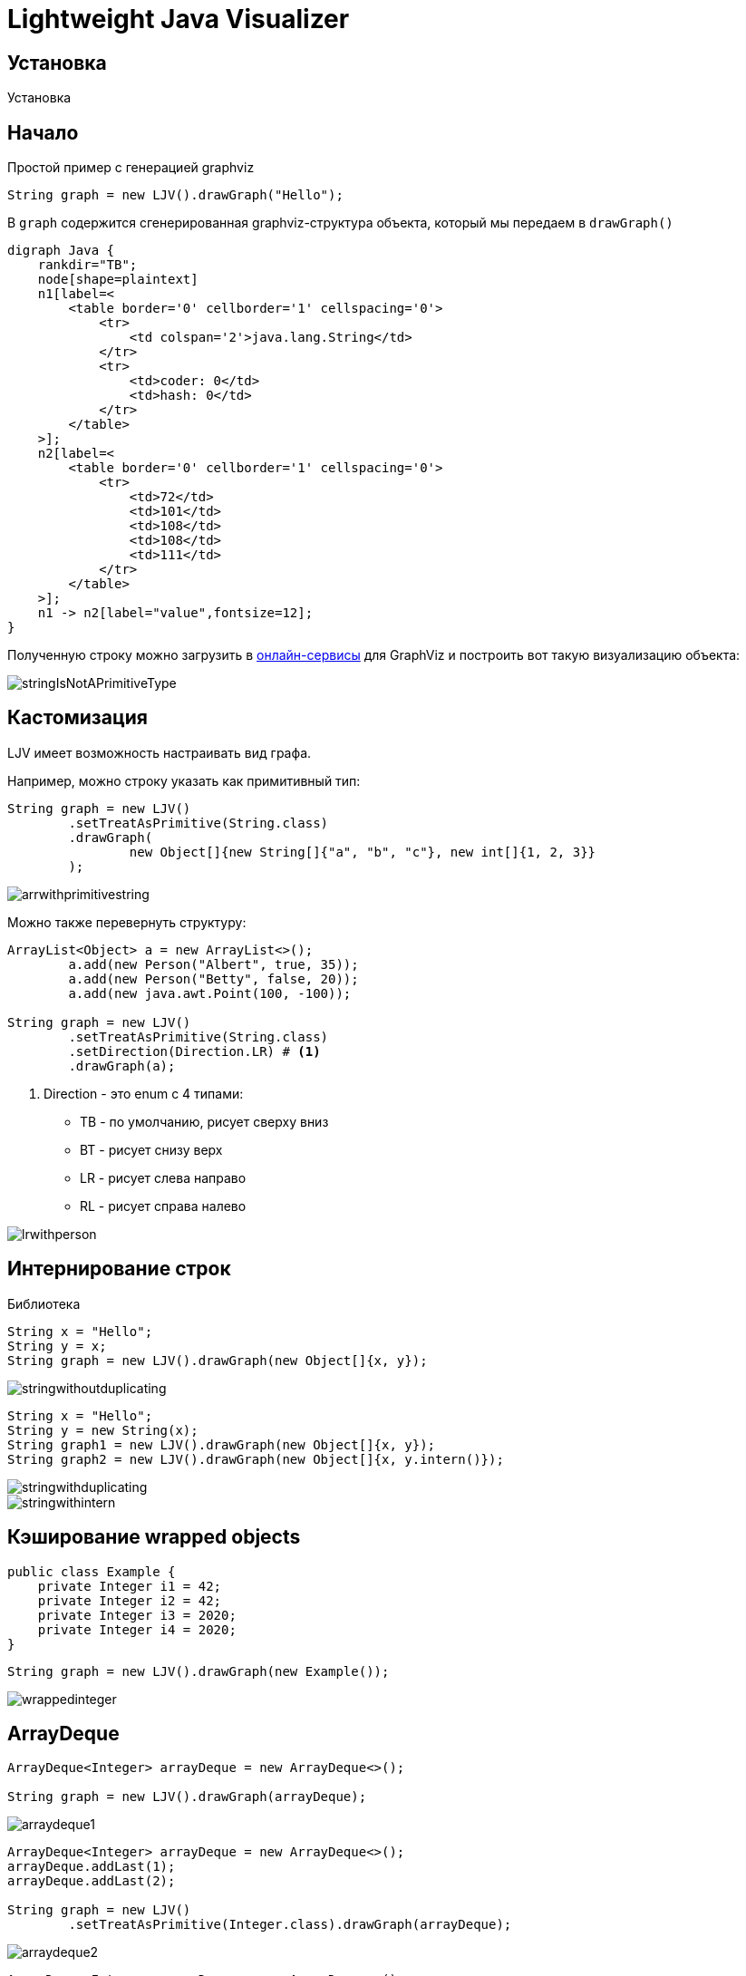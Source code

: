 = Lightweight Java Visualizer
:imagesdir: images


== Установка

Установка

== Начало

Простой пример с генерацией graphviz
[source, java]
----
String graph = new LJV().drawGraph("Hello");
----
В `graph` содержится сгенерированная graphviz-структура объекта, который мы передаем в `drawGraph()`
[source, graphviz]
----
digraph Java {
    rankdir="TB";
    node[shape=plaintext]
    n1[label=<
        <table border='0' cellborder='1' cellspacing='0'>
            <tr>
                <td colspan='2'>java.lang.String</td>
            </tr>
            <tr>
                <td>coder: 0</td>
                <td>hash: 0</td>
            </tr>
        </table>
    >];
    n2[label=<
        <table border='0' cellborder='1' cellspacing='0'>
            <tr>
                <td>72</td>
                <td>101</td>
                <td>108</td>
                <td>108</td>
                <td>111</td>
            </tr>
        </table>
    >];
    n1 -> n2[label="value",fontsize=12];
}
----
Полученную строку можно загрузить в link:https://dreampuf.github.io/GraphvizOnline/[онлайн-сервисы]
для GraphViz и построить вот такую визуализацию объекта:

image::stringIsNotAPrimitiveType.svg[]
== Кастомизация

LJV имеет возможность настраивать вид графа.

Например, можно строку указать как примитивный тип:
[source,java]
----
String graph = new LJV()
        .setTreatAsPrimitive(String.class)
        .drawGraph(
                new Object[]{new String[]{"a", "b", "c"}, new int[]{1, 2, 3}}
        );
----
image::arrwithprimitivestring.svg[]

Можно также перевернуть структуру:
[source, java]
----
ArrayList<Object> a = new ArrayList<>();
        a.add(new Person("Albert", true, 35));
        a.add(new Person("Betty", false, 20));
        a.add(new java.awt.Point(100, -100));

String graph = new LJV()
        .setTreatAsPrimitive(String.class)
        .setDirection(Direction.LR) # <1>
        .drawGraph(a);
----
<1> Direction - это enum с 4 типами:
* TB - по умолчанию, рисует сверху вниз
* BT - рисует снизу верх
* LR - рисует слева направо
* RL - рисует справа налево

image::lrwithperson.svg[]
== Интернирование строк

Библиотека

[source,java]
----
String x = "Hello";
String y = x;
String graph = new LJV().drawGraph(new Object[]{x, y});
----

image::stringwithoutduplicating.svg[]

[source,java]
----
String x = "Hello";
String y = new String(x);
String graph1 = new LJV().drawGraph(new Object[]{x, y});
String graph2 = new LJV().drawGraph(new Object[]{x, y.intern()});
----

image::stringwithduplicating.svg[]
image::stringwithintern.svg[]

== Кэширование wrapped objects

[source,java]
----
public class Example {
    private Integer i1 = 42;
    private Integer i2 = 42;
    private Integer i3 = 2020;
    private Integer i4 = 2020;
}
----

[source,java]
----
String graph = new LJV().drawGraph(new Example());
----

image::wrappedinteger.svg[]

== ArrayDeque

[source,java]
----
ArrayDeque<Integer> arrayDeque = new ArrayDeque<>();

String graph = new LJV().drawGraph(arrayDeque);
----

image::arraydeque1.svg[]

[source,java]
----
ArrayDeque<Integer> arrayDeque = new ArrayDeque<>();
arrayDeque.addLast(1);
arrayDeque.addLast(2);

String graph = new LJV()
        .setTreatAsPrimitive(Integer.class).drawGraph(arrayDeque);
----

image::arraydeque2.svg[]

[source,java]
----
ArrayDeque<Integer> arrayDeque = new ArrayDeque<>();
for (int i = 0; i < 20; i++) {
    arrayDeque.addLast(i);
}

String graph = new LJV()
        .setTreatAsPrimitive(Integer.class).drawGraph(arrayDeque);
----

image::arraydeque4.svg[]

[source,java]
----
ArrayDeque<Integer> arrayDeque = new ArrayDeque<>();
for (int i = 0; i < 20; i++) {
    arrayDeque.addLast(i);
}
for (int i = 0; i < 18; i++) {
    arrayDeque.removeFirst();
}

String graph = new LJV()
        .setTreatAsPrimitive(Integer.class).drawGraph(arrayDeque);
----

image::arraydeque3.svg[]

== LinkedList

[source, java]
----
LinkedList<Integer> linkedList = new LinkedList<>();
linkedList.add(1);
linkedList.add(42);
linkedList.add(21);

String graph = new LJV().drawGraph(linkedList);
----

image::linkedlist.svg[]

== HashMap

[source,java]
----
HashMap<String, Integer> map = new HashMap<>();
map.put("one", 1);
map.put("two", 2);
map.put("three", 3);
map.put("four", 4);

String graph = new LJV().drawGraph(map);
----

image::hashmap.svg[]

=== Collision...

[source,java]
----
List<String> collisionString = new HashCodeCollision().genCollisionString(6);
HashMap<String, Integer> map = new HashMap<>();

for (int i = 0; i < collisionString.size(); i++) {
    map.put(collisionString.get(i), i);
}

String graph = new LJV().drawGraph(map);
----

image::hashmap2.svg[]

=== Collision with 13 elements and tree map

image::hashmap3.svg[]

=== Hash collision for god of hash collision

image::hashmap4.svg[]

== LinkedHashMap

image::linkedhashmap.svg[]

== Treemap
[source, java]
----
TreeMap<String, Integer> map = new TreeMap<>();

map.put("one", 1);
map.put("two", 2);

String actualGraph = new LJV().drawGraph(map);
----

image::treemap.svg[]

== ConcurrentSkipListMap
[source, java]
----
ConcurrentSkipListMap<String, Integer> map = new ConcurrentSkipListMap<>();

map.put("one", 1);
map.put("two", 2);
map.put("three", 3);
map.put("four", 4);

String actualGraph = new LJV().drawGraph(map);
----

=== First start

image::skiplisttreemap.svg[]

=== Second start

image::skiplisttreemap2.svg[]